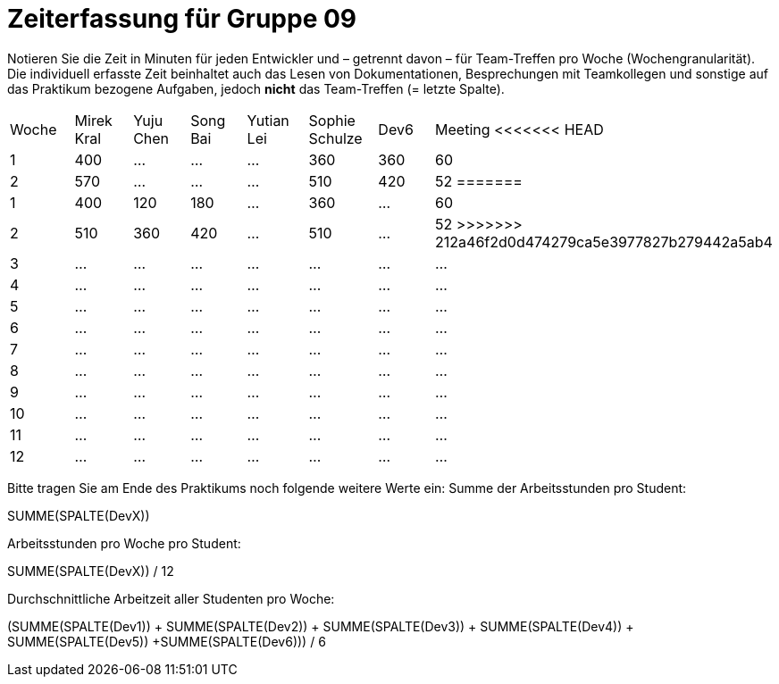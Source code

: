 = Zeiterfassung für Gruppe 09

Notieren Sie die Zeit in Minuten für jeden Entwickler und – getrennt davon – für Team-Treffen pro Woche (Wochengranularität).
Die individuell erfasste Zeit beinhaltet auch das Lesen von Dokumentationen, Besprechungen mit Teamkollegen und sonstige auf das Praktikum bezogene Aufgaben, jedoch *nicht* das Team-Treffen (= letzte Spalte).

// See http://asciidoctor.org/docs/user-manual/#tables
[option="headers"]
|===
|Woche |Mirek Kral |Yuju Chen |Song Bai |Yutian Lei |Sophie Schulze |Dev6 |Meeting
<<<<<<< HEAD
|1  |400   |…    |…    |…    |360    |360    |60    
|2  |570   |…    |…    |…    |510    |420    |52    
=======
|1  |400   |120    |180    |…    |360    |…    |60    
|2  |510   |360    |420    |…    |510    |…    |52    
>>>>>>> 212a46f2d0d474279ca5e3977827b279442a5ab4
|3  |…   |…    |…    |…    |…    |…    |…    
|4  |…   |…    |…    |…    |…    |…    |…    
|5  |…   |…    |…    |…    |…    |…    |…    
|6  |…   |…    |…    |…    |…    |…    |…    
|7  |…   |…    |…    |…    |…    |…    |…    
|8  |…   |…    |…    |…    |…    |…    |…    
|9  |…   |…    |…    |…    |…    |…    |…    
|10  |…   |…    |…    |…    |…    |…    |…    
|11  |…   |…    |…    |…    |…    |…    |…    
|12  |…   |…    |…    |…    |…    |…    |…    
|===

Bitte tragen Sie am Ende des Praktikums noch folgende weitere Werte ein:
Summe der Arbeitsstunden pro Student:

SUMME(SPALTE(DevX))

Arbeitsstunden pro Woche pro Student:

SUMME(SPALTE(DevX)) / 12

Durchschnittliche Arbeitzeit aller Studenten pro Woche:

(SUMME(SPALTE(Dev1)) + SUMME(SPALTE(Dev2)) + SUMME(SPALTE(Dev3)) + SUMME(SPALTE(Dev4)) + SUMME(SPALTE(Dev5)) +SUMME(SPALTE(Dev6))) / 6
